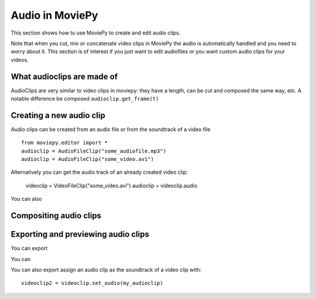 .. _audio:



Audio in MoviePy
-----------------

This section shows how to use MoviePy to create and edit audio clips.

Note that when you cut, mix or concatenate video clips in MoviePy the audio is automatically handled and you need to worry about it. This section is of interest if you just want to edit audiofiles or you want custom audio clips for your videos.


What audioclips are made of
~~~~~~~~~~~~~~~~~~~~~~~~~~~~

AudioClips are very similar to video clips in moviepy: they have a length, can be cut and composed the same way, etc. A notable difference  be composed
``audioclip.get_frame(t)``

Creating a new audio clip
~~~~~~~~~~~~~~~~~~~~~~~~~~~

Audio clips can be created from an audio file or from the soundtrack of a video file
::
    from moviepy.editor import *
    audioclip = AudioFileClip("some_audiofile.mp3")
    audioclip = AudioFileClip("some_video.avi")

Alternatively you can get the audio track of an already created video clip:

    videoclip = VideoFileClip("some_video.avi")
    audioclip = videoclip.audio

You can also

Compositing audio clips
~~~~~~~~~~~~~~~~~~~~~~~~


Exporting and previewing audio clips
~~~~~~~~~~~~~~~~~~~~~~~~~~~~~~~~~~~~~~

You can export

You can

You can also export assign an audio clip as the soundtrack of a video clip with::
    
    videoclip2 = videoclip.set_audio(my_audioclip)

